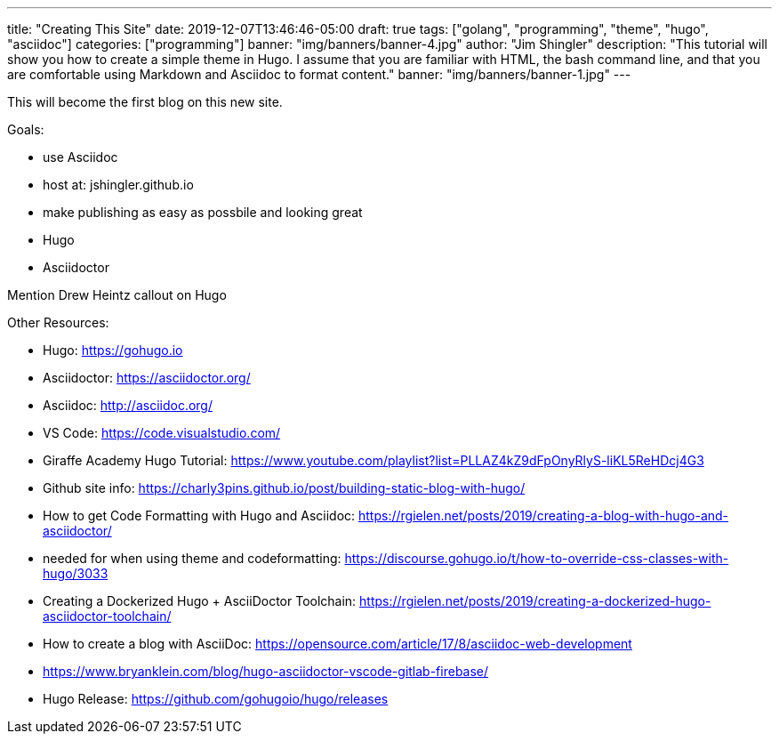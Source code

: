 ---
title: "Creating This Site"
date: 2019-12-07T13:46:46-05:00
draft: true
tags: ["golang", "programming", "theme", "hugo", "asciidoc"]
categories: ["programming"]
banner: "img/banners/banner-4.jpg"
author: "Jim Shingler"
description: "This tutorial will show you how to create a simple theme in Hugo. I assume that you are familiar with HTML, the bash command line, and that you are comfortable using Markdown and Asciidoc to format content."
banner: "img/banners/banner-1.jpg"
---

This will become the first blog on this new site.

Goals:

* use Asciidoc
* host at: jshingler.github.io
* make publishing as easy as possbile and looking great
    * Hugo
    * Asciidoctor

Mention Drew Heintz callout on Hugo

Other Resources:

- Hugo: https://gohugo.io
- Asciidoctor: https://asciidoctor.org/
- Asciidoc: http://asciidoc.org/
- VS Code: https://code.visualstudio.com/
- Giraffe Academy Hugo Tutorial: https://www.youtube.com/playlist?list=PLLAZ4kZ9dFpOnyRlyS-liKL5ReHDcj4G3
- Github site info: https://charly3pins.github.io/post/building-static-blog-with-hugo/
- How to get Code Formatting with Hugo and Asciidoc: https://rgielen.net/posts/2019/creating-a-blog-with-hugo-and-asciidoctor/
- needed for when using theme and codeformatting: https://discourse.gohugo.io/t/how-to-override-css-classes-with-hugo/3033
- Creating a Dockerized Hugo + AsciiDoctor Toolchain: https://rgielen.net/posts/2019/creating-a-dockerized-hugo-asciidoctor-toolchain/
- How to create a blog with AsciiDoc: https://opensource.com/article/17/8/asciidoc-web-development
- https://www.bryanklein.com/blog/hugo-asciidoctor-vscode-gitlab-firebase/
- Hugo Release: https://github.com/gohugoio/hugo/releases


